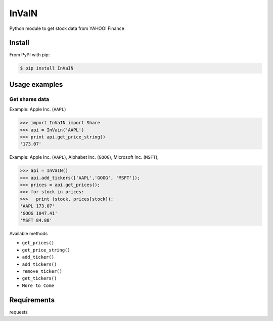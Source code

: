 =============
InVaIN
=============

Python module to get stock data from YAHOO! Finance


Install
-------

From PyPI with pip:

.. code:: bash

    $ pip install InVaIN

Usage examples
--------------

Get shares data
^^^^^^^^^^^^^^^

Example: Apple Inc. (``AAPL``)

.. code:: python

    >>> import InVaIN import Share
    >>> api = InVain('AAPL')
    >>> print api.get_price_string()
    '173.07'

Example: Apple Inc. (``AAPL``), Alphabet Inc. (``GOOG``), Microsoft Inc. (``MSFT``), 

.. code:: python 

    >>> api = InVaIN()
    >>> api.add_tickers(['AAPL','GOOG', 'MSFT']);
    >>> prices = api.get_prices();
    >>> for stock in prices:
    >>>   print (stock, prices[stock]);
    'AAPL 173.07'
    'GOOG 1047.41'
    'MSFT 84.88'
Available methods

- ``get_prices()``
- ``get_price_string()``
- ``add_ticker()``
- ``add_tickers()``
- ``remove_ticker()``
- ``get_tickers()``
- ``More to Come``
Requirements
------------
requests
